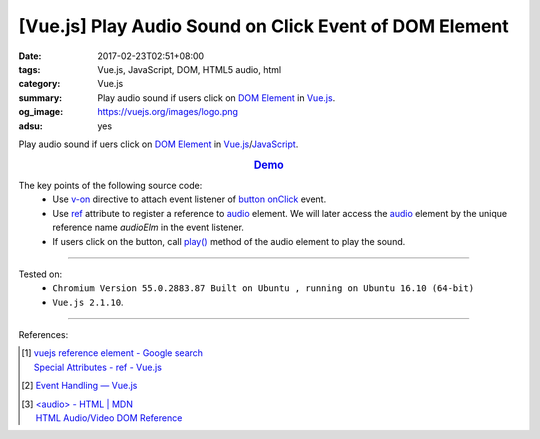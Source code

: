 [Vue.js] Play Audio Sound on Click Event of DOM Element
#######################################################

:date: 2017-02-23T02:51+08:00
:tags: Vue.js, JavaScript, DOM, HTML5 audio, html
:category: Vue.js
:summary: Play audio sound if users click on `DOM Element`_ in Vue.js_.
:og_image: https://vuejs.org/images/logo.png
:adsu: yes


Play audio sound if uers click on `DOM Element`_ in Vue.js_/JavaScript_.

.. rubric:: `Demo <{filename}/code/vuejs/play-sound/index.html>`_
   :class: align-center

The key points of the following source code:
  - Use v-on_ directive to attach event listener of button_ onClick_ event.
  - Use ref_ attribute to register a reference to audio_ element. We will later
    access the audio_ element by the unique reference name *audioElm* in the
    event listener.
  - If users click on the button, call `play()`_ method of the audio element to
    play the sound.

.. adsu:: 2
.. show_github_file:: siongui userpages content/code/vuejs/play-sound/index.html
.. adsu:: 3
.. show_github_file:: siongui userpages content/code/vuejs/play-sound/app.js
.. adsu:: 4

----

Tested on:
  - ``Chromium Version 55.0.2883.87 Built on Ubuntu , running on Ubuntu 16.10 (64-bit)``
  - ``Vue.js 2.1.10``.

----

References:

.. [1] | `vuejs reference element - Google search <https://www.google.com/search?q=vuejs+reference+element>`_
       | `Special Attributes - ref - Vue.js <https://vuejs.org/v2/api/#ref>`_
.. [2] `Event Handling — Vue.js <https://vuejs.org/v2/guide/events.html>`_
.. adsu:: 5
.. [3] | `<audio> - HTML | MDN <https://developer.mozilla.org/en-US/docs/Web/HTML/Element/audio>`_
       | `HTML Audio/Video DOM Reference <https://www.w3schools.com/TAGs/ref_av_dom.asp>`_

.. _HTML: https://www.google.com/search?q=HTML
.. _JavaScript: https://www.google.com/search?q=JavaScript
.. _onClick: https://www.w3schools.com/jsref/event_onclick.asp
.. _button: https://www.w3schools.com/tags/tag_button.asp
.. _audio: https://developer.mozilla.org/en-US/docs/Web/HTML/Element/audio
.. _DOM element: https://www.google.com/search?q=DOM+element
.. _Vue.js: https://vuejs.org/
.. _v-on: https://vuejs.org/v2/api/#v-on
.. _ref: https://vuejs.org/v2/api/#ref
.. _play(): https://www.w3schools.com/tags/av_met_play.asp
